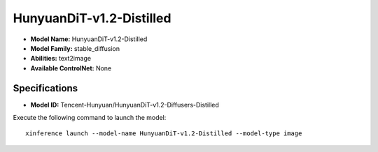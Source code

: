 .. _models_builtin_hunyuandit-v1.2-distilled:

=========================
HunyuanDiT-v1.2-Distilled
=========================

- **Model Name:** HunyuanDiT-v1.2-Distilled
- **Model Family:** stable_diffusion
- **Abilities:** text2image
- **Available ControlNet:** None

Specifications
^^^^^^^^^^^^^^

- **Model ID:** Tencent-Hunyuan/HunyuanDiT-v1.2-Diffusers-Distilled

Execute the following command to launch the model::

   xinference launch --model-name HunyuanDiT-v1.2-Distilled --model-type image



